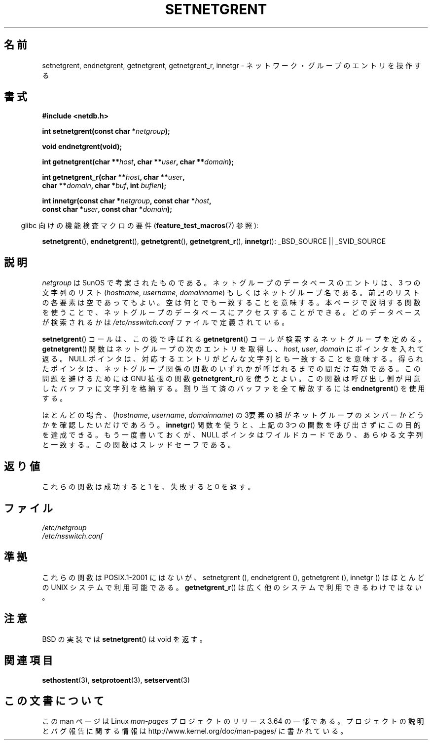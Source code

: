 .\"  Copyright 2002 walter harms (walter.harms@informatik.uni-oldenburg.de)
.\"
.\" %%%LICENSE_START(GPL_NOVERSION_ONELINE)
.\" Distributed under GPL
.\" %%%LICENSE_END
.\"
.\"  based on glibc infopages
.\" polished - aeb
.\"
.\"*******************************************************************
.\"
.\" This file was generated with po4a. Translate the source file.
.\"
.\"*******************************************************************
.\"
.\" Japanese Version Copyright (c) 2005  Akihiro MOTOKI
.\"         all rights reserved.
.\" Translated 2005-02-20, Akihiro MOTOKI <amotoki@dd.iij4u.or.jp>
.\"
.TH SETNETGRENT 3 2007\-07\-26 GNU "Linux Programmer's Manual"
.SH 名前
setnetgrent, endnetgrent, getnetgrent, getnetgrent_r, innetgr \-
ネットワーク・グループのエントリを操作する
.SH 書式
.nf
\fB#include <netdb.h>\fP

\fBint setnetgrent(const char *\fP\fInetgroup\fP\fB);\fP

\fBvoid endnetgrent(void);\fP

\fBint getnetgrent(char **\fP\fIhost\fP\fB, char **\fP\fIuser\fP\fB, char **\fP\fIdomain\fP\fB);\fP

\fBint getnetgrent_r(char **\fP\fIhost\fP\fB, char **\fP\fIuser\fP\fB,\fP
\fB                  char **\fP\fIdomain\fP\fB, char *\fP\fIbuf\fP\fB, int \fP\fIbuflen\fP\fB);\fP

\fBint innetgr(const char *\fP\fInetgroup\fP\fB, const char *\fP\fIhost\fP\fB,\fP
\fB            const char *\fP\fIuser\fP\fB, const char *\fP\fIdomain\fP\fB);\fP
.fi
.sp
.in -4n
glibc 向けの機能検査マクロの要件 (\fBfeature_test_macros\fP(7)  参照):
.in
.sp
.ad l
\fBsetnetgrent\fP(), \fBendnetgrent\fP(), \fBgetnetgrent\fP(), \fBgetnetgrent_r\fP(),
\fBinnetgr\fP(): _BSD_SOURCE || _SVID_SOURCE
.ad b
.SH 説明
\fInetgroup\fP は SunOS で考案されたものである。ネットグループのデータベースの エントリは、 3 つの文字列のリスト
(\fIhostname\fP, \fIusername\fP, \fIdomainname\fP)  もしくはネットグループ名である。
前記のリストの各要素は空であってもよい。 空は何とでも一致することを意味する。 本ページで説明する関数を使うことで、ネットグループのデータベースに
アクセスすることができる。どのデータベースが検索されるかは \fI/etc/nsswitch.conf\fP ファイルで定義されている。
.PP
\fBsetnetgrent\fP()  コールは、この後で呼ばれる \fBgetnetgrent\fP()  コールが検索するネットグループを定める。
\fBgetnetgrent\fP()  関数はネットグループの次のエントリを取得し、 \fIhost\fP, \fIuser\fP, \fIdomain\fP
にポインタを入れて返る。 NULL ポインタは、対応するエントリがどんな文字列とも一致することを意味する。
得られたポインタは、ネットグループ関係の関数のいずれかが呼ばれるまでの 間だけ有効である。この問題を避けるためには GNU 拡張の関数
\fBgetnetgrent_r\fP()  を使うとよい。この関数は呼び出し側が用意したバッファに 文字列を格納する。割り当て済のバッファを全て解放するには
\fBendnetgrent\fP()  を使用する。
.PP
ほとんどの場合、 (\fIhostname\fP, \fIusername\fP, \fIdomainname\fP)
の3要素の組がネットグループのメンバーかどうかを確認したいだけであろう。 \fBinnetgr\fP()
関数を使うと、上記の3つの関数を呼び出さずにこの目的を達成できる。 もう一度書いておくが、NULL ポインタはワイルドカードであり、
あらゆる文字列と一致する。この関数はスレッドセーフである。
.SH 返り値
これらの関数は成功すると 1 を、失敗すると 0 を返す。
.SH ファイル
\fI/etc/netgroup\fP
.br
\fI/etc/nsswitch.conf\fP
.SH 準拠
.\" getnetgrent_r() is on Solaris 8 and AIX 5.1, but not the BSDs.
これらの関数は POSIX.1\-2001 にはないが、 setnetgrent (), endnetgrent (), getnetgrent (),
innetgr ()  はほとんどの UNIX システムで利用可能である。 \fBgetnetgrent_r\fP()
は広く他のシステムで利用できるわけではない。
.SH 注意
BSD の実装では \fBsetnetgrent\fP()  は void を返す。
.SH 関連項目
\fBsethostent\fP(3), \fBsetprotoent\fP(3), \fBsetservent\fP(3)
.SH この文書について
この man ページは Linux \fIman\-pages\fP プロジェクトのリリース 3.64 の一部
である。プロジェクトの説明とバグ報告に関する情報は
http://www.kernel.org/doc/man\-pages/ に書かれている。
